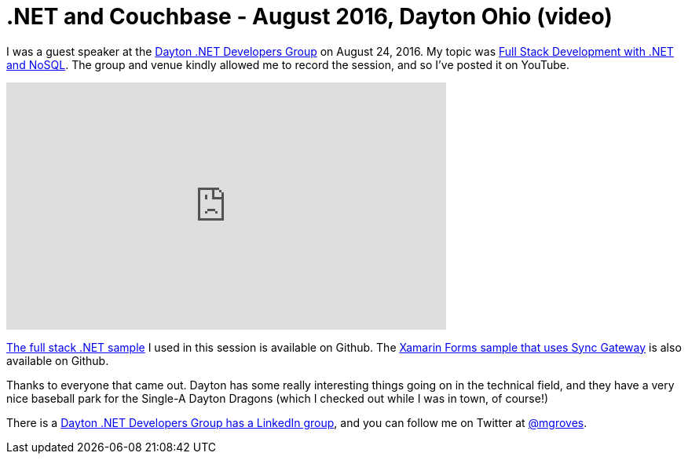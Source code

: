 = .NET and Couchbase - August 2016, Dayton Ohio (video)

I was a guest speaker at the link:http://daytondevgroup.net/[Dayton .NET Developers Group] on August 24, 2016. My topic was link:http://daytondevgroup.net/?p=347[Full Stack Development with .NET and NoSQL]. The group and venue kindly allowed me to record the session, and so I've posted it on YouTube.

+++
<iframe width="560" height="315" src="https://www.youtube.com/embed/EyAI01QrVmI" frameborder="0" allowfullscreen></iframe>
+++

link:https://github.com/couchbaselabs/restful-angularjs-dotnet[The full stack .NET sample] I used in this session is available on Github. The link:https://github.com/couchbaselabs/ToDoLite-Xamarin-Forms[Xamarin Forms sample that uses Sync Gateway] is also available on Github.

Thanks to everyone that came out. Dayton has some really interesting things going on in the technical field, and they have a very nice baseball park for the Single-A Dayton Dragons (which I checked out while I was in town, of course!)

There is a link:https://www.linkedin.com/groups/3800952/profile[Dayton .NET Developers Group has a LinkedIn group], and you can follow me on Twitter at link:https://twitter.com/mgroves[@mgroves].